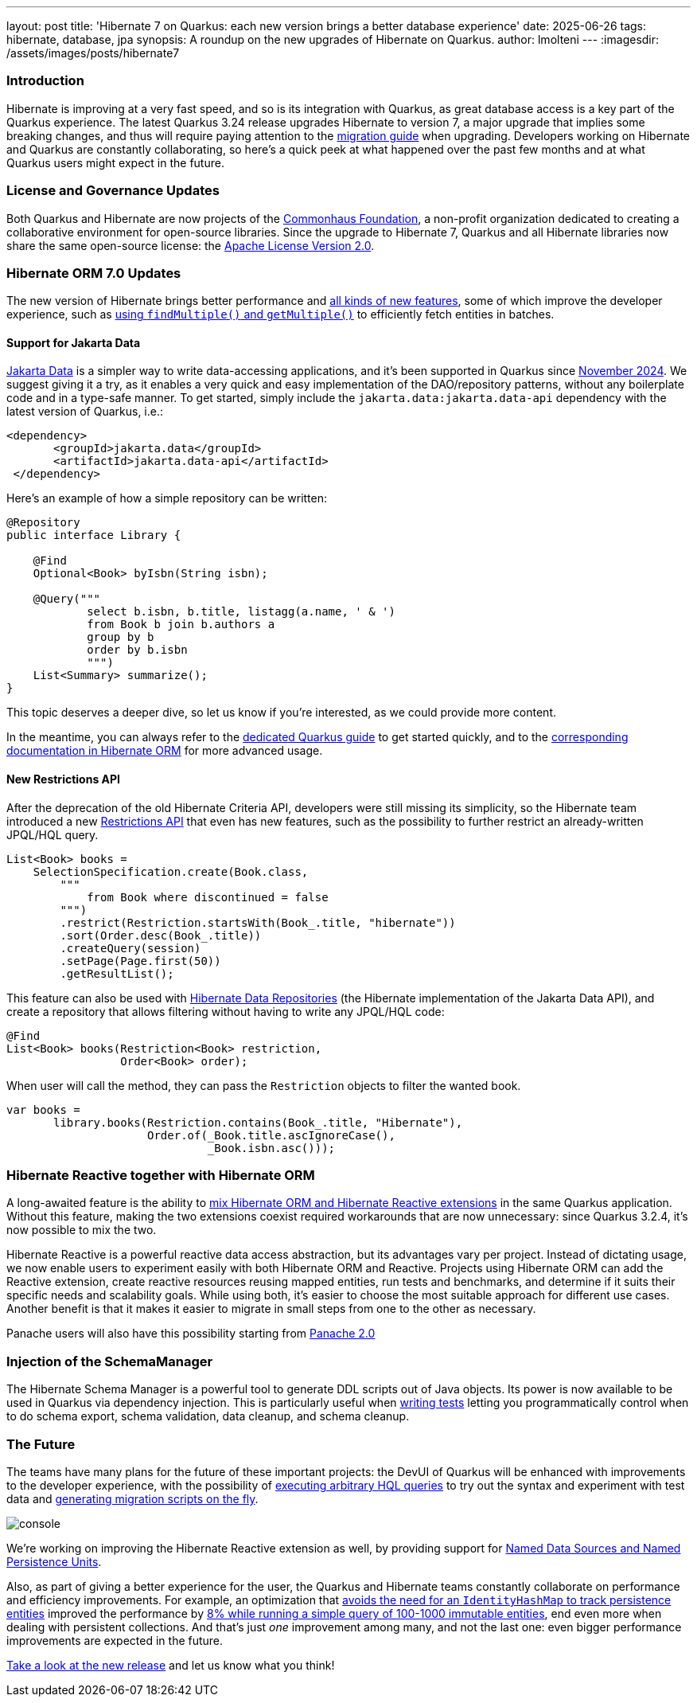 ---
layout: post
title: 'Hibernate 7 on Quarkus: each new version brings a better database experience'
date: 2025-06-26
tags: hibernate, database, jpa
synopsis: A roundup on the new upgrades of Hibernate on Quarkus.
author: lmolteni
---
:imagesdir: /assets/images/posts/hibernate7
ifdef::env-github,env-browser,env-vscode[:imagesdir: ../assets/images/posts/hibernate7]

=== Introduction
Hibernate is improving at a very fast speed, and so is its integration with Quarkus, as great database access is a key part of the Quarkus experience.
The latest Quarkus 3.24 release upgrades Hibernate to version 7, a major upgrade that implies some breaking changes, and thus will require paying attention to the https://docs.jboss.org/hibernate/orm/7.0/migration-guide/migration-guide.html[migration guide] when upgrading.
Developers working on Hibernate and Quarkus are constantly collaborating, so here’s a quick peek at what happened over the past few months and at what Quarkus users might expect in the future.

=== License and Governance Updates 
Both Quarkus and Hibernate are now projects of the https://www.commonhaus.org[Commonhaus Foundation], a non-profit organization dedicated to creating a collaborative environment for open-source libraries.
Since the upgrade to Hibernate 7, Quarkus and all Hibernate libraries now share the same open-source license: the https://www.apache.org/licenses/LICENSE-2.0[Apache License Version 2.0].

=== Hibernate ORM 7.0 Updates
The new version of Hibernate brings better performance and https://docs.jboss.org/hibernate/orm/7.0/whats-new/whats-new.html[all kinds of new features], some of which improve the developer experience, such as https://docs.jboss.org/hibernate/orm/7.0/whats-new/whats-new.html#session-find-multiple[using `findMultiple()` and `getMultiple()`] to efficiently fetch entities in batches.

==== Support for Jakarta Data
https://jakarta.ee/specifications/data/1.0/jakarta-data-1.0[Jakarta Data] is a simpler way to write data-accessing applications, and it’s been supported in Quarkus since https://in.relation.to/2024/11/04/data-in-quarkus/[November 2024]. We suggest giving it a try, as it enables a very quick and easy implementation of the DAO/repository patterns, without any boilerplate code and in a type-safe manner. To get started, simply include the `jakarta.data:jakarta.data-api` dependency with the latest version of Quarkus, i.e.:

[source,xml]
----
<dependency>
       <groupId>jakarta.data</groupId>
       <artifactId>jakarta.data-api</artifactId>
 </dependency>
----

Here’s an example of how a simple repository can be written:

[source,java]
----
@Repository
public interface Library {

    @Find
    Optional<Book> byIsbn(String isbn);

    @Query("""
            select b.isbn, b.title, listagg(a.name, ' & ')
            from Book b join b.authors a
            group by b
            order by b.isbn
            """)
    List<Summary> summarize();
}
----

This topic deserves a deeper dive, so let us know if you're interested, as we could provide more content.

In the meantime, you can always refer to the https://quarkus.io/version/main/guides/hibernate-orm#jakarta-data-2[dedicated Quarkus guide] to get started quickly, and to the https://docs.jboss.org/hibernate/orm/7.0/repositories/html_single/Hibernate_Data_Repositories.html[corresponding documentation in Hibernate ORM] for more advanced usage.


==== New Restrictions API
After the deprecation of the old Hibernate Criteria API, developers were still missing its simplicity, so the Hibernate team introduced a new https://docs.jboss.org/hibernate/orm/7.0/introduction/html_single/Hibernate_Introduction.html#restrictions-and-ordering[Restrictions API] that even has new features, such as the possibility to further restrict an already-written JPQL/HQL query.

[source,java]
----
List<Book> books =
    SelectionSpecification.create(Book.class,
        """
            from Book where discontinued = false
        """)
        .restrict(Restriction.startsWith(Book_.title, "hibernate"))
        .sort(Order.desc(Book_.title))
        .createQuery(session)
        .setPage(Page.first(50))
        .getResultList();
----

This feature can also be used with https://docs.jboss.org/hibernate/orm/7.0/repositories/html_single/Hibernate_Data_Repositories.html#dynamic-restrictions[Hibernate Data Repositories] (the Hibernate implementation of the Jakarta Data API), and create a repository that allows filtering without having to write any JPQL/HQL code:

```java
@Find
List<Book> books(Restriction<Book> restriction,
                 Order<Book> order);
```

When user will call the method, they can pass the `Restriction` objects to filter the wanted book.

```java
var books =
       library.books(Restriction.contains(Book_.title, "Hibernate"),
                     Order.of(_Book.title.ascIgnoreCase(),
                              _Book.isbn.asc()));
```

=== Hibernate Reactive together with Hibernate ORM

A long-awaited feature is the ability to https://github.com/quarkusio/quarkus/issues/13425[mix Hibernate ORM and Hibernate Reactive extensions] in the same Quarkus application. Without this feature, making the two extensions coexist required workarounds that are now unnecessary: since Quarkus 3.2.4, it's now possible to mix the two.

Hibernate Reactive is a powerful reactive data access abstraction, but its advantages vary per project. Instead of dictating usage, we now enable users to experiment easily with both Hibernate ORM and Reactive. Projects using Hibernate ORM can add the Reactive extension, create reactive resources reusing mapped entities, run tests and benchmarks, and determine if it suits their specific needs and scalability goals. While using both, it’s easier to choose the most suitable approach for different use cases. Another benefit is that it makes it easier to migrate in small steps from one to the other as necessary.

Panache users will also have this possibility starting from https://github.com/quarkusio/quarkus/issues/46096[Panache 2.0]

=== Injection of the SchemaManager

The Hibernate Schema Manager is a powerful tool to generate DDL scripts out of Java objects. Its power is now available to be used in Quarkus via dependency injection. This is particularly useful when https://docs.jboss.org/hibernate/orm/7.0/introduction/html_single/Hibernate_Introduction.html#testing[writing tests] letting you programmatically control when to do schema export, schema validation, data cleanup, and schema cleanup.

=== The Future

The teams have many plans for the future of these important projects: the DevUI of Quarkus will be enhanced with improvements to the developer experience, with the possibility of https://github.com/quarkusio/quarkus/issues/39584[executing arbitrary HQL queries] to try out the syntax and experiment with test data and https://github.com/quarkusio/quarkus/issues/43723[generating migration scripts on the fly].

image::console.gif[scaledwidth=100%]

We’re working on improving the Hibernate Reactive extension as well, by providing support for https://github.com/quarkusio/quarkus/pull/48007[Named Data Sources and Named Persistence Units].

Also, as part of giving a better experience for the user, the Quarkus and Hibernate teams constantly collaborate on performance and efficiency improvements. For example, an optimization that https://hibernate.atlassian.net/browse/HHH-18326[avoids the need for an `IdentityHashMap` to track persistence entities] improved the performance by https://github.com/hibernate/hibernate-orm-benchmark/pull/15[8% while running a simple query of 100-1000 immutable entities], end even more when dealing with persistent collections.
And that's just _one_ improvement among many, and not the last one: even bigger performance improvements are expected in the future.

https://quarkus.io/guides/update-quarkus[Take a look at the new release] and let us know what you think!